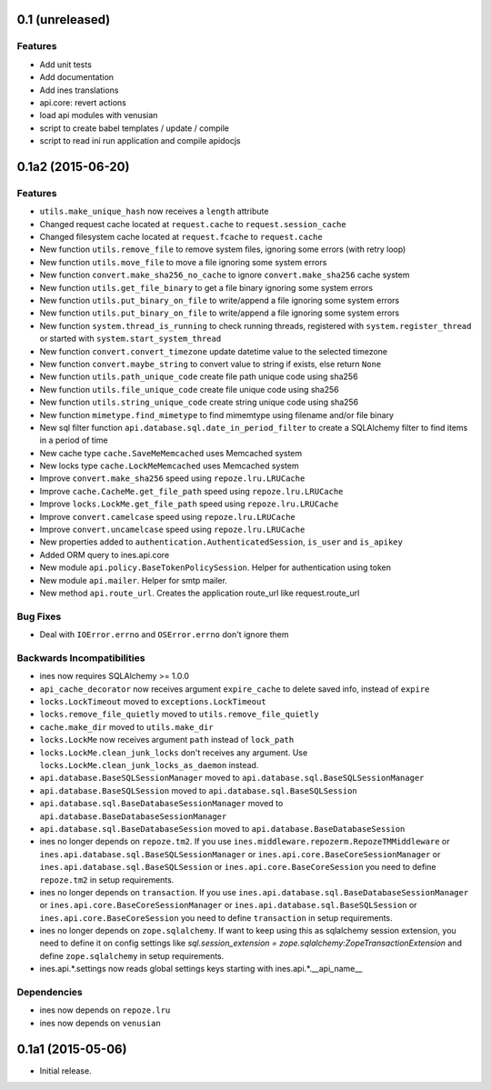 0.1 (unreleased)
================

Features
--------

- Add unit tests

- Add documentation

- Add ines translations

- api.core: revert actions

- load api modules with venusian

- script to create babel templates / update / compile

- script to read ini run application and compile apidocjs


0.1a2 (2015-06-20)
==================

Features
--------

- ``utils.make_unique_hash`` now receives a ``length`` attribute

- Changed request cache located at ``request.cache`` to ``request.session_cache``

- Changed filesystem cache located at ``request.fcache`` to ``request.cache``

- New function ``utils.remove_file`` to remove system files, ignoring some errors (with retry loop)

- New function ``utils.move_file`` to move a file ignoring some system errors

- New function ``convert.make_sha256_no_cache`` to ignore ``convert.make_sha256`` cache system

- New function ``utils.get_file_binary`` to get a file binary ignoring some system errors

- New function ``utils.put_binary_on_file`` to write/append a file ignoring some system errors

- New function ``utils.put_binary_on_file`` to write/append a file ignoring some system errors

- New function ``system.thread_is_running`` to check running threads, registered with ``system.register_thread`` or started with ``system.start_system_thread``

- New function ``convert.convert_timezone`` update datetime value to the selected timezone

- New function ``convert.maybe_string`` to convert value to string if exists, else return ``None``

- New function ``utils.path_unique_code`` create file path unique code using sha256

- New function ``utils.file_unique_code`` create file unique code using sha256

- New function ``utils.string_unique_code`` create string unique code using sha256

- New function ``mimetype.find_mimetype`` to find mimemtype using filename and/or file binary

- New sql filter function ``api.database.sql.date_in_period_filter`` to create a SQLAlchemy filter to find items in a period of time

- New cache type ``cache.SaveMeMemcached`` uses Memcached system

- New locks type ``cache.LockMeMemcached`` uses Memcached system

- Improve ``convert.make_sha256`` speed using ``repoze.lru.LRUCache``

- Improve ``cache.CacheMe.get_file_path`` speed using ``repoze.lru.LRUCache``

- Improve ``locks.LockMe.get_file_path`` speed using ``repoze.lru.LRUCache``

- Improve ``convert.camelcase`` speed using ``repoze.lru.LRUCache``

- Improve ``convert.uncamelcase`` speed using ``repoze.lru.LRUCache``

- New properties added to ``authentication.AuthenticatedSession``, ``is_user`` and ``is_apikey``

- Added ORM query to ines.api.core

- New module ``api.policy.BaseTokenPolicySession``. Helper for authentication using token

- New module ``api.mailer``. Helper for smtp mailer.

- New method ``api.route_url``. Creates the application route_url like request.route_url


Bug Fixes
---------

- Deal with ``IOError.errno`` and ``OSError.errno`` don't ignore them


Backwards Incompatibilities
---------------------------

- ines now requires SQLAlchemy >= 1.0.0

- ``api_cache_decorator`` now receives argument ``expire_cache`` to delete saved info, instead of ``expire``

- ``locks.LockTimeout`` moved to ``exceptions.LockTimeout``

- ``locks.remove_file_quietly`` moved to ``utils.remove_file_quietly``

- ``cache.make_dir`` moved to ``utils.make_dir``

- ``locks.LockMe`` now receives argument ``path`` instead of ``lock_path``

- ``locks.LockMe.clean_junk_locks`` don't receives any argument. Use ``locks.LockMe.clean_junk_locks_as_daemon`` instead.

- ``api.database.BaseSQLSessionManager`` moved to ``api.database.sql.BaseSQLSessionManager``

- ``api.database.BaseSQLSession`` moved to ``api.database.sql.BaseSQLSession``

- ``api.database.sql.BaseDatabaseSessionManager`` moved to ``api.database.BaseDatabaseSessionManager``

- ``api.database.sql.BaseDatabaseSession`` moved to ``api.database.BaseDatabaseSession``

- ines no longer depends on ``repoze.tm2``. If you use ``ines.middleware.repozerm.RepozeTMMiddleware`` or ``ines.api.database.sql.BaseSQLSessionManager`` or ``ines.api.core.BaseCoreSessionManager`` or ``ines.api.database.sql.BaseSQLSession`` or ``ines.api.core.BaseCoreSession`` you need to define ``repoze.tm2`` in setup requirements.

- ines no longer depends on ``transaction``. If you use ``ines.api.database.sql.BaseDatabaseSessionManager`` or ``ines.api.core.BaseCoreSessionManager`` or ``ines.api.database.sql.BaseSQLSession`` or ``ines.api.core.BaseCoreSession`` you need to define ``transaction`` in setup requirements.

- ines no longer depends on ``zope.sqlalchemy``. If want to keep using this as sqlalchemy session extension, you need to define it on config settings like `sql.session_extension = zope.sqlalchemy:ZopeTransactionExtension` and define ``zope.sqlalchemy`` in setup requirements.

- ines.api.*.settings now reads global settings keys starting with ines.api.*.__api_name__


Dependencies
------------

- ines now depends on ``repoze.lru``

- ines now depends on ``venusian``


0.1a1 (2015-05-06)
==================

- Initial release.
